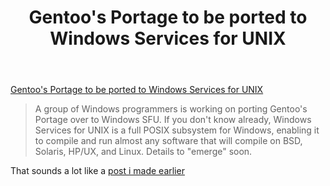 #+title: Gentoo's Portage to be ported to Windows Services for UNIX
#+tags[]: ideas integration

[[http://www.osnews.com/story.php?news_id=10616][Gentoo's Portage to be ported to Windows Services for UNIX]]


#+BEGIN_QUOTE
A group of Windows programmers is working on porting Gentoo's Portage
over to Windows SFU. If you don't know already, Windows Services for
UNIX is a full POSIX subsystem for Windows, enabling it to compile and
run almost any software that will compile on BSD, Solaris, HP/UX, and
Linux. Details to "emerge" soon.
#+END_QUOTE

That sounds a lot like a [[/2004/12/07/opportunity-apt-get-like-program-on-windows.html][post i made earlier]]
